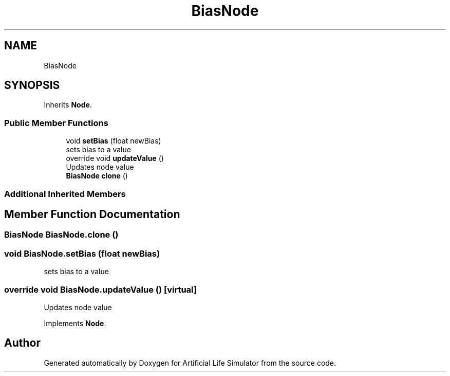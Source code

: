.TH "BiasNode" 3 "Tue Mar 12 2019" "Artificial Life Simulator" \" -*- nroff -*-
.ad l
.nh
.SH NAME
BiasNode
.SH SYNOPSIS
.br
.PP
.PP
Inherits \fBNode\fP\&.
.SS "Public Member Functions"

.in +1c
.ti -1c
.RI "void \fBsetBias\fP (float newBias)"
.br
.RI "sets bias to a value "
.ti -1c
.RI "override void \fBupdateValue\fP ()"
.br
.RI "Updates node value "
.ti -1c
.RI "\fBBiasNode\fP \fBclone\fP ()"
.br
.in -1c
.SS "Additional Inherited Members"
.SH "Member Function Documentation"
.PP 
.SS "\fBBiasNode\fP BiasNode\&.clone ()"

.SS "void BiasNode\&.setBias (float newBias)"

.PP
sets bias to a value 
.SS "override void BiasNode\&.updateValue ()\fC [virtual]\fP"

.PP
Updates node value 
.PP
Implements \fBNode\fP\&.

.SH "Author"
.PP 
Generated automatically by Doxygen for Artificial Life Simulator from the source code\&.
